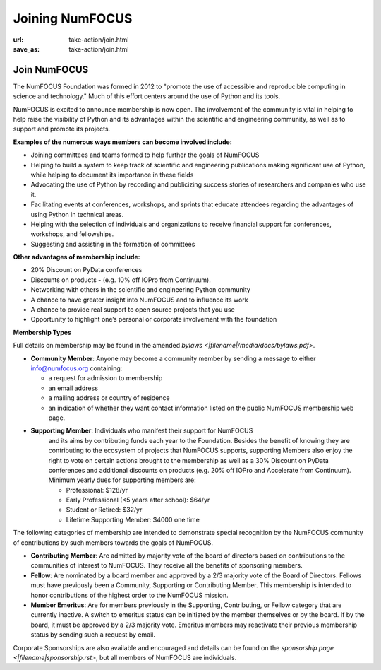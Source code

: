 Joining NumFOCUS
################
:url: take-action/join.html
:save_as: take-action/join.html

Join NumFOCUS
-----------------------------

The NumFOCUS Foundation was formed in 2012 to "promote the use of accessible and reproducible computing in science and technology." Much of this effort centers around the use of Python and its tools.

NumFOCUS is excited to announce membership is now open. The involvement of the community is vital in helping to help raise the visibility of Python and its advantages within the scientific and engineering community, as well as to support and promote its projects.

**Examples of the numerous ways members can become involved include:**

-  Joining committees and teams formed to help further the goals of NumFOCUS
-  Helping to build a system to keep track of scientific and engineering publications making significant use of Python, while helping to document its importance in these fields
-  Advocating the use of Python by recording and publicizing success stories of researchers and companies who use it.
-  Facilitating events at conferences, workshops, and sprints that educate attendees regarding the advantages of using Python in technical areas.
-  Helping with the selection of individuals and organizations to receive financial support for conferences, workshops, and fellowships.
-  Suggesting and assisting in the formation of committees

**Other advantages of membership include:**

-  20% Discount on PyData conferences
-  Discounts on products - (e.g. 10% off IOPro from Continuum).
-  Networking with others in the scientific and engineering Python community
-  A chance to have greater insight into NumFOCUS and to influence its work
-  A chance to provide real support to open source projects that you use
-  Opportunity to highlight one’s personal or corporate involvement with the foundation

**Membership Types**

Full details on membership may be found in the amended `bylaws <|filename|/media/docs/bylaws.pdf>`.

- **Community Member**: Anyone may become a community member by sending
  a message to either
  info@numfocus.org containing:

  - a request for admission to membership
  - an email address
  - a mailing address or country of residence
  - an indication of whether they want contact information listed on the public
    NumFOCUS membership web page.

- **Supporting Member**: Individuals who manifest their support for NumFOCUS
    and its aims by  contributing funds each year to the Foundation.
    Besides the benefit of knowing they are contributing to the ecosystem
    of projects that NumFOCUS supports, supporting Members also enjoy the right
    to vote on certain actions brought to the membership as well as a
    30% Discount on PyData conferences and additional discounts on products
    (e.g. 20% off IOPro and Accelerate from Continuum).  Minimum yearly dues for
    supporting members are:

    - Professional: $128/yr
    - Early Professional (<5 years after school): $64/yr
    - Student or Retired: $32/yr

    - Lifetime Supporting Member: $4000 one time

The following categories of membership are intended to demonstrate special
recognition by the NumFOCUS community of contributions by such members towards
the goals of NumFOCUS.

- **Contributing Member**: Are admitted by majority vote of the board of
  directors based on contributions to the communities of interest to NumFOCUS.
  They receive all the benefits of sponsoring members.

- **Fellow**: Are nominated by a board member and approved by
  a 2/3 majority vote of the Board of Directors. Fellows must have previously
  been a Community, Supporting or Contributing Member. This membership is
  intended to honor contributions of the highest order to the NumFOCUS mission.

- **Member Emeritus**: Are for members previously in the Supporting,
  Contributing, or Fellow category that are currently inactive. A switch
  to emeritus status can be initiated by the member themselves or by the
  board. If by the board, it must be approved by a 2/3 majority vote.
  Emeritus members may reactivate their previous membership status by
  sending such a request by email.

Corporate Sponsorships are also available and encouraged and details can be
found on the `sponsorship page <|filename|sponsorship.rst>`, but all members of NumFOCUS are individuals.